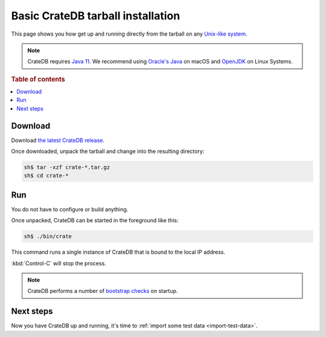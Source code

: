 .. highlight:: sh

.. _basic-install:

==================================
Basic CrateDB tarball installation
==================================


This page shows you how get up and running directly from the tarball on any
`Unix-like system`_.

.. NOTE::

   CrateDB requires `Java 11`_. We recommend using `Oracle's Java`_ on macOS
   and OpenJDK_ on Linux Systems.

.. SEEALSO::

   Specialised install guides are available for: :ref:`Linux <linux-install>`,
   :ref:`macOS <mac-install>`, :ref:`Microsoft Windows <windows-install>`, and
   :ref:`Docker <docker-install>`.

   These instructions are designed to get you up and running on your personal
   computer.

   For putting CrateDB into production, you can learn more about
   `deploying`_ or `scaling`_ CrateDB in the `CrateDB Guide`_.

.. rubric:: Table of contents

.. contents::
   :local:

.. _install_targz:

Download
========

Download `the latest CrateDB release`_.

Once downloaded, unpack the tarball and change into the resulting directory:

.. code-block:: console

   sh$ tar -xzf crate-*.tar.gz
   sh$ cd crate-*

.. SEEALSO::

   Other releases of CrateDB are `also available`_.

   Check out the `release notes`_ for specific information about each CrateDB
   release.

Run
===

You do not have to configure or build anything.

Once unpacked, CrateDB can be started in the foreground like this:

.. code-block:: console

   sh$ ./bin/crate

This command runs a single instance of CrateDB that is bound to the local IP
address.

:kbd:`Control-C` will stop the process.

.. SEEALSO::

   Consult the `CrateDB reference documentation`_ for help using this command.

.. NOTE::

   CrateDB performs a number of `bootstrap checks`_ on startup.

Next steps
==========

Now you have CrateDB up and running, it's time to :ref:`import some test data
<import-test-data>`.

.. _also available: https://cdn.crate.io/downloads/releases/
.. _An introductory tutorial: https://crate.io/docs/crate/guide/tutorials/hello.html
.. _bootstrap checks: https://crate.io/docs/crate/guide/en/latest/admin/bootstrap-checks.html
.. _crash: https://crate.io/docs/crate/guide/getting_started/connect/crash.html
.. _CrateDB Guide: https://crate.io/docs/crate/guide/en/latest/
.. _CrateDB reference documentation: https://crate.io/docs/crate/reference/en/latest/run.html
.. _deploying: https://crate.io/docs/crate/guide/en/latest/deployment/index.html
.. _How to run CrateDB in a multi node setup: https://crate.io/docs/crate/guide/getting_started/scale/multi_node_setup.html
.. _install section: https://crate.io/docs/crate/guide/getting_started/install/index.html
.. _Java 11: https://www.oracle.com/technetwork/java/javase/downloads/index.html
.. _OpenJDK: http://openjdk.java.net/projects/jdk/11/
.. _Oracle's Java: http://www.java.com/en/download/help/mac_install.xml
.. _release notes: https://crate.io/docs/crate/reference/en/latest/release_notes/index.html
.. _scaling: https://crate.io/docs/crate/guide/en/latest/scaling/index.html
.. _the latest CrateDB release: https://crate.io/download/
.. _Unix-like system: https://en.wikipedia.org/wiki/Unix-like
.. _web administration interface: https://crate.io/docs/crate/guide/getting_started/connect/admin_ui.html
